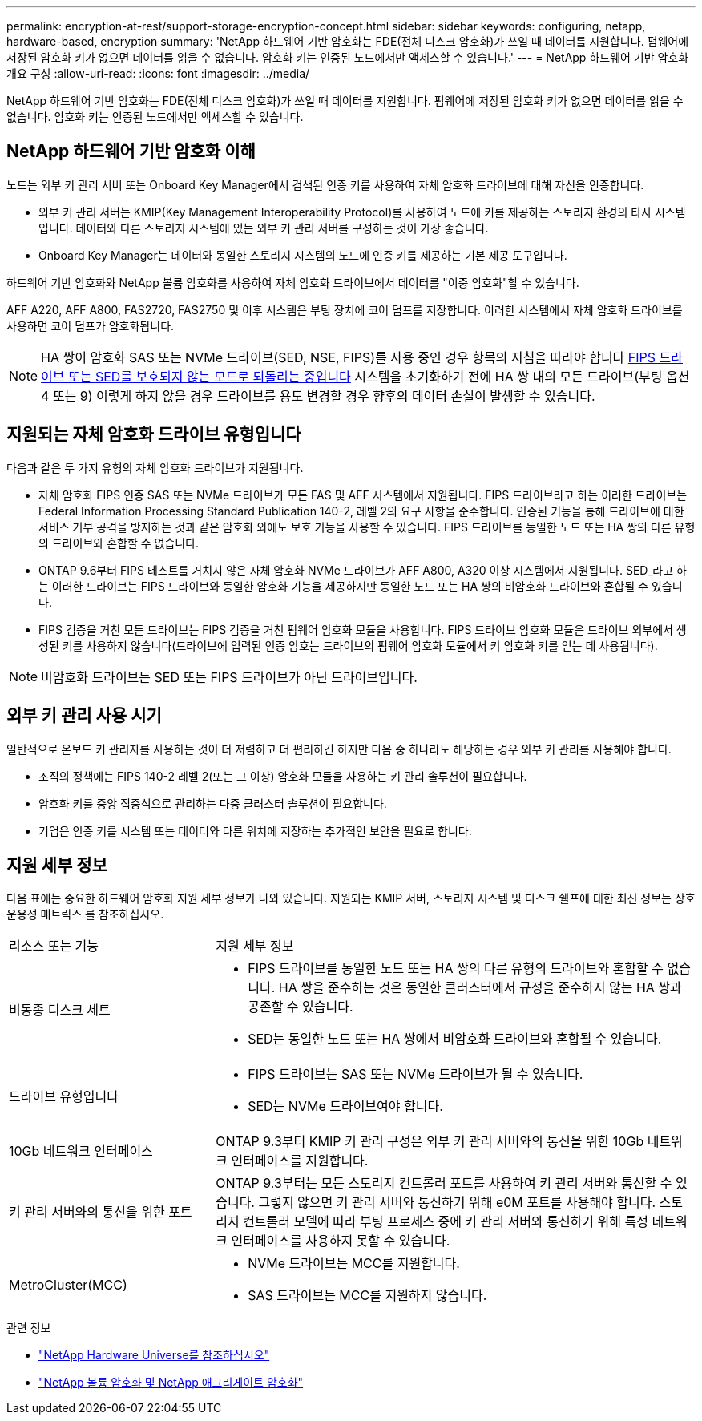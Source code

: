 ---
permalink: encryption-at-rest/support-storage-encryption-concept.html 
sidebar: sidebar 
keywords: configuring, netapp, hardware-based, encryption 
summary: 'NetApp 하드웨어 기반 암호화는 FDE(전체 디스크 암호화)가 쓰일 때 데이터를 지원합니다. 펌웨어에 저장된 암호화 키가 없으면 데이터를 읽을 수 없습니다. 암호화 키는 인증된 노드에서만 액세스할 수 있습니다.' 
---
= NetApp 하드웨어 기반 암호화 개요 구성
:allow-uri-read: 
:icons: font
:imagesdir: ../media/


[role="lead"]
NetApp 하드웨어 기반 암호화는 FDE(전체 디스크 암호화)가 쓰일 때 데이터를 지원합니다. 펌웨어에 저장된 암호화 키가 없으면 데이터를 읽을 수 없습니다. 암호화 키는 인증된 노드에서만 액세스할 수 있습니다.



== NetApp 하드웨어 기반 암호화 이해

노드는 외부 키 관리 서버 또는 Onboard Key Manager에서 검색된 인증 키를 사용하여 자체 암호화 드라이브에 대해 자신을 인증합니다.

* 외부 키 관리 서버는 KMIP(Key Management Interoperability Protocol)를 사용하여 노드에 키를 제공하는 스토리지 환경의 타사 시스템입니다. 데이터와 다른 스토리지 시스템에 있는 외부 키 관리 서버를 구성하는 것이 가장 좋습니다.
* Onboard Key Manager는 데이터와 동일한 스토리지 시스템의 노드에 인증 키를 제공하는 기본 제공 도구입니다.


하드웨어 기반 암호화와 NetApp 볼륨 암호화를 사용하여 자체 암호화 드라이브에서 데이터를 "이중 암호화"할 수 있습니다.

AFF A220, AFF A800, FAS2720, FAS2750 및 이후 시스템은 부팅 장치에 코어 덤프를 저장합니다. 이러한 시스템에서 자체 암호화 드라이브를 사용하면 코어 덤프가 암호화됩니다.


NOTE: HA 쌍이 암호화 SAS 또는 NVMe 드라이브(SED, NSE, FIPS)를 사용 중인 경우 항목의 지침을 따라야 합니다 xref:return-seds-unprotected-mode-task.html[FIPS 드라이브 또는 SED를 보호되지 않는 모드로 되돌리는 중입니다] 시스템을 초기화하기 전에 HA 쌍 내의 모든 드라이브(부팅 옵션 4 또는 9) 이렇게 하지 않을 경우 드라이브를 용도 변경할 경우 향후의 데이터 손실이 발생할 수 있습니다.



== 지원되는 자체 암호화 드라이브 유형입니다

다음과 같은 두 가지 유형의 자체 암호화 드라이브가 지원됩니다.

* 자체 암호화 FIPS 인증 SAS 또는 NVMe 드라이브가 모든 FAS 및 AFF 시스템에서 지원됩니다. FIPS 드라이브라고 하는 이러한 드라이브는 Federal Information Processing Standard Publication 140-2, 레벨 2의 요구 사항을 준수합니다. 인증된 기능을 통해 드라이브에 대한 서비스 거부 공격을 방지하는 것과 같은 암호화 외에도 보호 기능을 사용할 수 있습니다. FIPS 드라이브를 동일한 노드 또는 HA 쌍의 다른 유형의 드라이브와 혼합할 수 없습니다.
* ONTAP 9.6부터 FIPS 테스트를 거치지 않은 자체 암호화 NVMe 드라이브가 AFF A800, A320 이상 시스템에서 지원됩니다. SED_라고 하는 이러한 드라이브는 FIPS 드라이브와 동일한 암호화 기능을 제공하지만 동일한 노드 또는 HA 쌍의 비암호화 드라이브와 혼합될 수 있습니다.
* FIPS 검증을 거친 모든 드라이브는 FIPS 검증을 거친 펌웨어 암호화 모듈을 사용합니다. FIPS 드라이브 암호화 모듈은 드라이브 외부에서 생성된 키를 사용하지 않습니다(드라이브에 입력된 인증 암호는 드라이브의 펌웨어 암호화 모듈에서 키 암호화 키를 얻는 데 사용됩니다).



NOTE: 비암호화 드라이브는 SED 또는 FIPS 드라이브가 아닌 드라이브입니다.



== 외부 키 관리 사용 시기

일반적으로 온보드 키 관리자를 사용하는 것이 더 저렴하고 더 편리하긴 하지만 다음 중 하나라도 해당하는 경우 외부 키 관리를 사용해야 합니다.

* 조직의 정책에는 FIPS 140-2 레벨 2(또는 그 이상) 암호화 모듈을 사용하는 키 관리 솔루션이 필요합니다.
* 암호화 키를 중앙 집중식으로 관리하는 다중 클러스터 솔루션이 필요합니다.
* 기업은 인증 키를 시스템 또는 데이터와 다른 위치에 저장하는 추가적인 보안을 필요로 합니다.




== 지원 세부 정보

다음 표에는 중요한 하드웨어 암호화 지원 세부 정보가 나와 있습니다. 지원되는 KMIP 서버, 스토리지 시스템 및 디스크 쉘프에 대한 최신 정보는 상호 운용성 매트릭스 를 참조하십시오.

[cols="30,70"]
|===


| 리소스 또는 기능 | 지원 세부 정보 


 a| 
비동종 디스크 세트
 a| 
* FIPS 드라이브를 동일한 노드 또는 HA 쌍의 다른 유형의 드라이브와 혼합할 수 없습니다. HA 쌍을 준수하는 것은 동일한 클러스터에서 규정을 준수하지 않는 HA 쌍과 공존할 수 있습니다.
* SED는 동일한 노드 또는 HA 쌍에서 비암호화 드라이브와 혼합될 수 있습니다.




 a| 
드라이브 유형입니다
 a| 
* FIPS 드라이브는 SAS 또는 NVMe 드라이브가 될 수 있습니다.
* SED는 NVMe 드라이브여야 합니다.




 a| 
10Gb 네트워크 인터페이스
 a| 
ONTAP 9.3부터 KMIP 키 관리 구성은 외부 키 관리 서버와의 통신을 위한 10Gb 네트워크 인터페이스를 지원합니다.



 a| 
키 관리 서버와의 통신을 위한 포트
 a| 
ONTAP 9.3부터는 모든 스토리지 컨트롤러 포트를 사용하여 키 관리 서버와 통신할 수 있습니다. 그렇지 않으면 키 관리 서버와 통신하기 위해 e0M 포트를 사용해야 합니다. 스토리지 컨트롤러 모델에 따라 부팅 프로세스 중에 키 관리 서버와 통신하기 위해 특정 네트워크 인터페이스를 사용하지 못할 수 있습니다.



 a| 
MetroCluster(MCC)
 a| 
* NVMe 드라이브는 MCC를 지원합니다.
* SAS 드라이브는 MCC를 지원하지 않습니다.


|===
.관련 정보
* link:https://hwu.netapp.com/["NetApp Hardware Universe를 참조하십시오"^]
* link:https://www.netapp.com/pdf.html?item=/media/17070-ds-3899.pdf["NetApp 볼륨 암호화 및 NetApp 애그리게이트 암호화"^]

